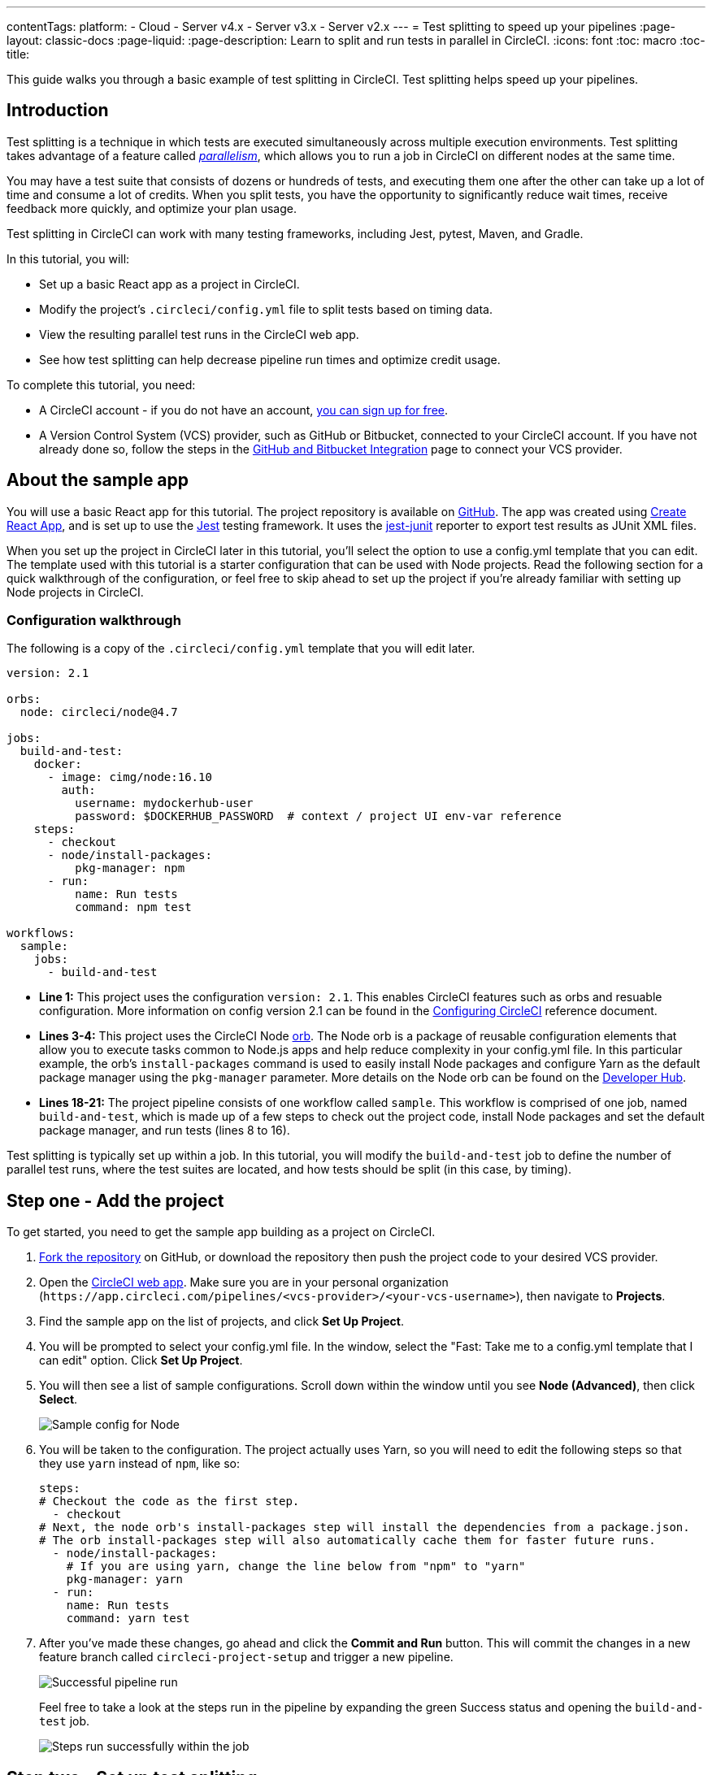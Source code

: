 ---
contentTags:
  platform:
  - Cloud
  - Server v4.x
  - Server v3.x
  - Server v2.x
---
= Test splitting to speed up your pipelines
:page-layout: classic-docs
:page-liquid:
:page-description: Learn to split and run tests in parallel in CircleCI.
:icons: font
:toc: macro
:toc-title:

This guide walks you through a basic example of test splitting in CircleCI. Test splitting helps speed up your pipelines.

[#introduction]
== Introduction

Test splitting is a technique in which tests are executed simultaneously across multiple execution environments. Test splitting takes advantage of a feature called <<parallelism-faster-jobs#,_parallelism_>>, which allows you to run a job in CircleCI on different nodes at the same time.

You may have a test suite that consists of dozens or hundreds of tests, and executing them one after the other can take up a lot of time and consume a lot of credits. When you split tests, you have the opportunity to significantly reduce wait times, receive feedback more quickly, and optimize your plan usage.

Test splitting in CircleCI can work with many testing frameworks, including Jest, pytest, Maven, and Gradle.

In this tutorial, you will:

* Set up a basic React app as a project in CircleCI.
* Modify the project's `.circleci/config.yml` file to split tests based on timing data.
* View the resulting parallel test runs in the CircleCI web app.
* See how test splitting can help decrease pipeline run times and optimize credit usage.

To complete this tutorial, you need:

* A CircleCI account - if you do not have an account, <<first-steps#,you can sign up for free>>.
* A Version Control System (VCS) provider, such as GitHub or Bitbucket, connected to your CircleCI account. If you have not already done so, follow the steps in the <<gh-bb-integration#,GitHub and Bitbucket Integration>> page to connect your VCS provider.

[#about-the-sample-app]
== About the sample app

You will use a basic React app for this tutorial. The project repository is available on https://github.com/ryanpedersen42/circleci-react-test-splitting[GitHub]. The app was created using https://create-react-app.dev/[Create React App], and is set up to use the https://jestjs.io/[Jest] testing framework. It uses the https://github.com/jest-community/jest-junit[jest-junit] reporter to export test results as JUnit XML files.

When you set up the project in CircleCI later in this tutorial, you'll select the option to use a config.yml template that you can edit. The template used with this tutorial is a starter configuration that can be used with Node projects. Read the following section for a quick walkthrough of the configuration, or feel free to skip ahead to set up the project if you're already familiar with setting up Node projects in CircleCI.

[#configuration-walkthrough]
=== Configuration walkthrough

The following is a copy of the `.circleci/config.yml` template that you will edit later.
[source,yaml]
----
version: 2.1

orbs:
  node: circleci/node@4.7

jobs:
  build-and-test:
    docker:
      - image: cimg/node:16.10
        auth:
          username: mydockerhub-user
          password: $DOCKERHUB_PASSWORD  # context / project UI env-var reference
    steps:
      - checkout
      - node/install-packages:
          pkg-manager: npm
      - run:
          name: Run tests
          command: npm test

workflows:
  sample:
    jobs:
      - build-and-test
----

* **Line 1:** This project uses the configuration `version: 2.1`. This enables CircleCI features such as orbs and resuable configuration. More information on config version 2.1 can be found in the <<configuration-reference#,Configuring CircleCI>> reference document.
* **Lines 3-4:** This project uses the CircleCI Node <<orb-intro#,orb>>. The Node orb is a package of reusable configuration elements that allow you to execute tasks common to Node.js apps and help reduce complexity in your config.yml file. In this particular example, the orb's `install-packages` command is used to easily install Node packages and configure Yarn as the default package manager using the `pkg-manager` parameter. More details on the Node orb can be found on the https://circleci.com/developer/orbs/orb/circleci/node[Developer Hub].
* **Lines 18-21:** The project pipeline consists of one workflow called `sample`. This workflow is comprised of one job, named `build-and-test`, which is made up of a few steps to check out the project code, install Node packages and set the default package manager, and run tests (lines 8 to 16).

Test splitting is typically set up within a job. In this tutorial, you will modify the `build-and-test` job to define the number of parallel test runs, where the test suites are located, and how tests should be split (in this case, by timing).

[#step-one-add-the-project]
== Step one - Add the project

To get started, you need to get the sample app building as a project on CircleCI.

. https://github.com/ryanpedersen42/circleci-react-test-splitting/fork[Fork the repository] on GitHub, or download the repository then push the project code to your desired VCS provider.
+
. Open the https://app.circleci.com[CircleCI web app]. Make sure you are in your personal organization (`\https://app.circleci.com/pipelines/<vcs-provider>/<your-vcs-username>`), then navigate to **Projects**.
+
. Find the sample app on the list of projects, and click **Set Up Project**.
+
. You will be prompted to select your config.yml file. In the window, select the "Fast: Take me to a config.yml template that I can edit" option. Click **Set Up Project**.
+
. You will then see a list of sample configurations. Scroll down within the window until you see **Node (Advanced)**, then click **Select**.
+
image::{{site.baseurl}}/assets/img/docs/test-splitting-sample-configs.png[Sample config for Node]
+
. You will be taken to the configuration. The project actually uses Yarn, so you will need to edit the following steps so that they use `yarn` instead of `npm`, like so:
+
[source,yaml]
----
steps:
# Checkout the code as the first step.
  - checkout
# Next, the node orb's install-packages step will install the dependencies from a package.json.
# The orb install-packages step will also automatically cache them for faster future runs.
  - node/install-packages:
    # If you are using yarn, change the line below from "npm" to "yarn"
    pkg-manager: yarn
  - run:
    name: Run tests
    command: yarn test
----
+
. After you've made these changes, go ahead and click the **Commit and Run** button. This will commit the changes in a new feature branch called `circleci-project-setup` and trigger a new pipeline.
+
image::{{site.baseurl}}/assets/img/docs/test-splitting-first-pipeline.png[Successful pipeline run]
+
Feel free to take a look at the steps run in the pipeline by expanding the green Success status and opening the `build-and-test` job.
+
image::{{site.baseurl}}/assets/img/docs/test-splitting-first-setup-steps.png[Steps run successfully within the job]

[#step-two-set-up-test-splitting]
== Step two - Set up test splitting

If you downloaded a local copy of the code repository, carry out the following steps in your text editor to modify `.circleci/config.yml`. Alternatively, you may edit the project's configuration in the CircleCI web app by selecting a branch, and then clicking the **Edit Config** button.

. In the `build-and-test` job, after the `docker` key, add the `parallelism` key with a value of `5`.
+
[source,yaml]
----
parallelism: 5
----
+
For test splitting to work, the parallelism key has to be set to a value greater than 1, ensuring that the tests are distributed across multiple executors. Otherwise, if the value is 1, tests will be run sequentially within the same environment, and you do not get the benefits of reducing test times and credit usage.
+
In this example, five separate Docker containers will spin up.
+
. Within the `steps` key of the `build-and-test` job, make the following updates:

.. After the `node/install-packages` step, add a `run` command to create a new subdirectory named `junit`:
+
[source,yaml]
----
- run: mkdir ~/junit
----
+
Test results, including timing data, will be saved in this subdirectory of the executor.
+
.. Replace the existing `run` command named `Run tests` with the following:
+
[source,yaml]
----
- run:
      name: Test application
      command: |
          TEST=$(circleci tests glob "src/__tests__/*.js" | circleci tests split --split-by=timings)
          yarn test $TEST
----
+
This step uses the CircleCI CLI to pass in the location of the test suites and configure how the tests are split. You can use the `circleci tests glob` command to select the test files:
+
* First, you want those that match the `+src/__tests__/*.js+` globbing pattern, that is, any `.js` files located in `+src/__tests__+` and any of its subdirectories.
* Then, the matching files are piped into `circleci tests split`, which creates the test split groupings.
* The `--split-by=timings` flag indicates that the tests should be split according to timing data. For other test splitting options, consult the <<parallelism-faster-jobs#splitting-test-files,Splitting test files section of the Running Tests in Parallel>> document.
+
NOTE: The `circleci tests` commands (`glob` and `split`) cannot be run locally via the CLI as they require information that only exists within a CircleCI container.
+
The CircleCI CLI commands do not actually execute the tests⁠—you still need to run `yarn test` for that. For convenience, the CircleCI CLI output of test split groupings is stored in the `$TEST` environment variable that can be referenced when running `yarn test`.
+
.. After the `Test application` command, add a new `run` command like so:
+
[source,yaml]
----
- run:
    command: cp junit.xml ~/junit/
    when: always
----
+
This copies the test results (saved as JUnit XML files) to the `~/junit` subdirectory created in an earlier step. Using the `when` attribute with a value of `always` will execute this particular step _always_ regardless of whether the preceding steps were executed successfully or not.
+
.. Finally, add a `store_test_results` step:
+
[source,yaml]
----
- store_test_results:
    path: ~/junit
----
+
This step uploads the test data to CircleCI and is **required** to split tests by timing data. This step allows test data to be accessible on the Tests tab of the job in the CircleCI web app, and can be helpful for debugging if tests fail. To read more about the Tests tab and test insights in CircleCI, visit the <<collect-test-data#,Collecting Test Data>> document.

Here is a full copy of the updated configuration:

[source,yaml]
----
version: 2.1

orbs:
    node: circleci/node@4.7

jobs:
    build-and-test:
        docker:
            - image: cimg/node:16.10
                auth:
                    username: mydockerhub-user
                    password: $DOCKERHUB_PASSWORD  # context / project UI env-var reference
        parallelism: 5
        steps:
            - checkout
            - node/install-packages:
                pkg-manager: yarn
            - run: mkdir ~/junit
            - run:
                name: Test application
                command: |
                    TEST=$(circleci tests glob "src/__tests__/*.js" | circleci tests split --split-by=timings)
                    yarn test $TEST
            - run:
                command: cp junit.xml ~/junit/
                when: always
            - store_test_results:
                path: ~/junit

workflows:
    sample:
      jobs:
        - build-and-test
----

Once you have made these changes to `.circleci/config.yml`, go ahead and push the changes. This triggers the pipeline and runs the tests again, but this time the results are stored.

[#step-three-view-results]
== Step three - View results

In the CircleCI web app, take a look at the steps in the recently triggered pipeline by clicking on the **Success** status and opening the `build-and-test` job.

. You may have noticed that this pipeline ran more quickly compared to earlier. The Node orb automatically caches node packages by default, so a cache exists from the earlier pipeline run. This helps speed up the install step.

. You should also now see five **parallel runs**, as a result of the number of execution environments set by the `parallelism` key. Each Docker environment (node) is labeled by its index number (so you have numbers 0 through 4). You can click on each node to see the individual steps that executed in each parallel run. The environment you are viewing will be highlighted in green.
+
image::{{site.baseurl}}/assets/img/docs/test-splitting-parallel-runs.png[Five parallel runs with run times displayed]
+
You might also notice that the parallel run times are not all equal, nor is the overall run time of the pipeline cut down to precisely 1/5. Each executor runs the same steps, but there is a difference in terms of which executor runs which tests. There may also be some variation in how long each executor takes to spin up.
+
Splitting tests by timing is the best way to ensure tests are split as evenly as possible and parallel runs finish around the same time. With that said, you may need to play around with the parallelism level to find the number that works best for you.

. In any of the parallel runs, open the **Test application** step. You will see which test suites and how many individual tests were executed in this particular run. You will also see this message in the output:
+
    Error reading historical timing data: file does not exist
    Requested weighting by historical based timing, but they are not present. Falling back to weighting by name.
+
Since this is the first time you are storing test data from the pipeline, CircleCI does not currently have timing data to work with, so it defaults to splitting tests by name.

. Open the **Timing** tab in the job. This tab provides a visualization of how each parallel run did relative to each other.
+
image::{{site.baseurl}}/assets/img/docs/test-splitting-timing-tab.png[Parallel runs visualization in Timings tab]
+
The chart indicates which three steps within each run took the longest to complete. Hover over each section of the bar to see those respective steps.
+
You may also notice on the upper right corner within the Timing tab an indicator for idle time. In this pipeline, there was a total of 11 seconds between each finished run and the end of the longest run.

[#step-four-split-by-timing-data]
== Step four - Split by timing data

In the previous step, you saw that test splitting defaulted to splitting tests based on name. Now that test data has been saved, CircleCI can now split your tests by timing the next time the pipeline runs.

. Commit a change in your project to trigger the pipeline again.
+
For example, you can try upgrading to a newer version of the Node orb, such as `circleci/node@5.0.2`. Or, you may choose to just trigger a pipeline again, by going to your project **Dashboard** in the web app and clicking the **Trigger Pipeline** Rerun button.

. Open the pipeline in the web app, and view the **Test application** step. This time, you should see `Autodetected filename timings.` in the output. This means that CircleCI is now splitting tests based on available timing data from preceding runs.
+
image::{{site.baseurl}}/assets/img/docs/test-splitting-by-timing.png[Testing step showing split by timing]

. Lastly, open the **Timing** tab. In this particular example, you might find that the time taken for the testing step to complete is not drastically different from earlier, when tests were split by name. However, you may notice that the idle time between runs has now been cut down to only five seconds, compared to 11 seconds from earlier.

[#conclusion]
== Conclusion

In this tutorial, you have configured your pipeline to split tests by timing data using parallelism and `circleci tests` commands. By storing test results, you also enabled access to test data and insights for further analysis.

[#next-steps]
== Next steps

* For a more in-depth discussion of the demo used in this tutorial, read our https://circleci.com/blog/a-guide-to-test-splitting/[A Guide to Test Splitting] blog post.
* Learn about <<insights-tests#,test insights>> available in CircleCI.
